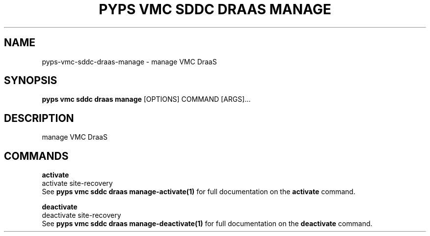 .TH "PYPS VMC SDDC DRAAS MANAGE" "1" "2023-03-21" "1.0.0" "pyps vmc sddc draas manage Manual"
.SH NAME
pyps\-vmc\-sddc\-draas\-manage \- manage VMC DraaS
.SH SYNOPSIS
.B pyps vmc sddc draas manage
[OPTIONS] COMMAND [ARGS]...
.SH DESCRIPTION
manage VMC DraaS
.SH COMMANDS
.PP
\fBactivate\fP
  activate site-recovery
  See \fBpyps vmc sddc draas manage-activate(1)\fP for full documentation on the \fBactivate\fP command.
.PP
\fBdeactivate\fP
  deactivate site-recovery
  See \fBpyps vmc sddc draas manage-deactivate(1)\fP for full documentation on the \fBdeactivate\fP command.
